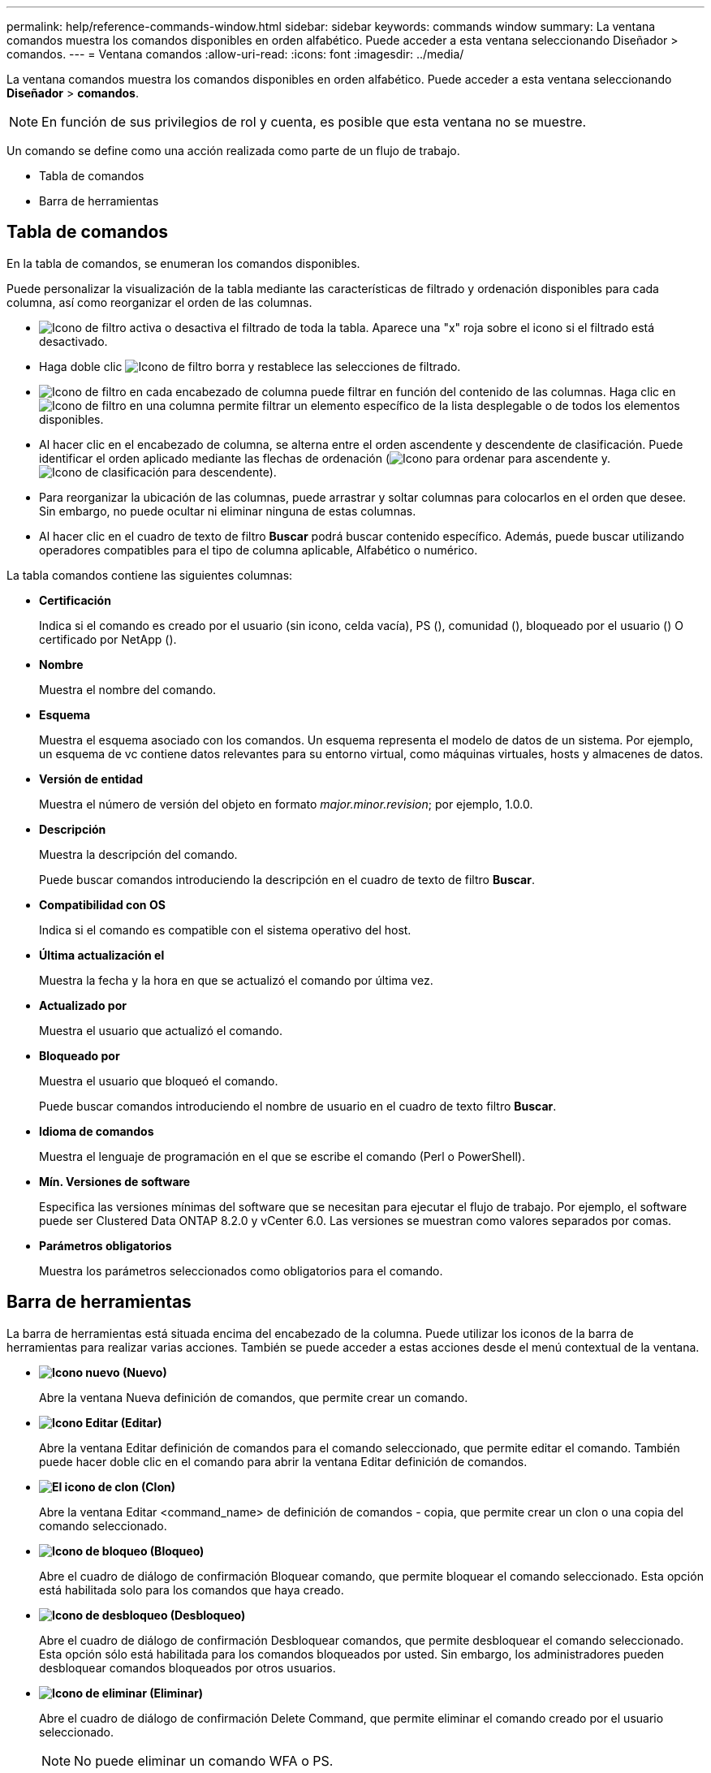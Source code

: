 ---
permalink: help/reference-commands-window.html 
sidebar: sidebar 
keywords: commands window 
summary: La ventana comandos muestra los comandos disponibles en orden alfabético. Puede acceder a esta ventana seleccionando Diseñador > comandos. 
---
= Ventana comandos
:allow-uri-read: 
:icons: font
:imagesdir: ../media/


[role="lead"]
La ventana comandos muestra los comandos disponibles en orden alfabético. Puede acceder a esta ventana seleccionando *Diseñador* > *comandos*.


NOTE: En función de sus privilegios de rol y cuenta, es posible que esta ventana no se muestre.

Un comando se define como una acción realizada como parte de un flujo de trabajo.

* Tabla de comandos
* Barra de herramientas




== Tabla de comandos

En la tabla de comandos, se enumeran los comandos disponibles.

Puede personalizar la visualización de la tabla mediante las características de filtrado y ordenación disponibles para cada columna, así como reorganizar el orden de las columnas.

* image:../media/filter_icon_wfa.gif["Icono de filtro"] activa o desactiva el filtrado de toda la tabla. Aparece una "x" roja sobre el icono si el filtrado está desactivado.
* Haga doble clic image:../media/filter_icon_wfa.gif["Icono de filtro"] borra y restablece las selecciones de filtrado.
* image:../media/wfa_filter_icon.gif["Icono de filtro"] en cada encabezado de columna puede filtrar en función del contenido de las columnas. Haga clic en image:../media/wfa_filter_icon.gif["Icono de filtro"] en una columna permite filtrar un elemento específico de la lista desplegable o de todos los elementos disponibles.
* Al hacer clic en el encabezado de columna, se alterna entre el orden ascendente y descendente de clasificación. Puede identificar el orden aplicado mediante las flechas de ordenación (image:../media/wfa_sortarrow_up_icon.gif["Icono para ordenar"] para ascendente y. image:../media/wfa_sortarrow_down_icon.gif["Icono de clasificación"] para descendente).
* Para reorganizar la ubicación de las columnas, puede arrastrar y soltar columnas para colocarlos en el orden que desee. Sin embargo, no puede ocultar ni eliminar ninguna de estas columnas.
* Al hacer clic en el cuadro de texto de filtro *Buscar* podrá buscar contenido específico. Además, puede buscar utilizando operadores compatibles para el tipo de columna aplicable, Alfabético o numérico.


La tabla comandos contiene las siguientes columnas:

* *Certificación*
+
Indica si el comando es creado por el usuario (sin icono, celda vacía), PS (image:../media/ps_certified_icon_wfa.gif[""]), comunidad (image:../media/community_certification.gif[""]), bloqueado por el usuario (image:../media/lock_icon_wfa.gif[""]) O certificado por NetApp (image:../media/netapp_certified.gif[""]).

* *Nombre*
+
Muestra el nombre del comando.

* *Esquema*
+
Muestra el esquema asociado con los comandos. Un esquema representa el modelo de datos de un sistema. Por ejemplo, un esquema de vc contiene datos relevantes para su entorno virtual, como máquinas virtuales, hosts y almacenes de datos.

* *Versión de entidad*
+
Muestra el número de versión del objeto en formato _major.minor.revision_; por ejemplo, 1.0.0.

* *Descripción*
+
Muestra la descripción del comando.

+
Puede buscar comandos introduciendo la descripción en el cuadro de texto de filtro *Buscar*.

* *Compatibilidad con OS*
+
Indica si el comando es compatible con el sistema operativo del host.

* *Última actualización el*
+
Muestra la fecha y la hora en que se actualizó el comando por última vez.

* *Actualizado por*
+
Muestra el usuario que actualizó el comando.

* *Bloqueado por*
+
Muestra el usuario que bloqueó el comando.

+
Puede buscar comandos introduciendo el nombre de usuario en el cuadro de texto filtro *Buscar*.

* *Idioma de comandos*
+
Muestra el lenguaje de programación en el que se escribe el comando (Perl o PowerShell).

* *Mín. Versiones de software*
+
Especifica las versiones mínimas del software que se necesitan para ejecutar el flujo de trabajo. Por ejemplo, el software puede ser Clustered Data ONTAP 8.2.0 y vCenter 6.0. Las versiones se muestran como valores separados por comas.

* *Parámetros obligatorios*
+
Muestra los parámetros seleccionados como obligatorios para el comando.





== Barra de herramientas

La barra de herramientas está situada encima del encabezado de la columna. Puede utilizar los iconos de la barra de herramientas para realizar varias acciones. También se puede acceder a estas acciones desde el menú contextual de la ventana.

* *image:../media/new_wfa_icon.gif["Icono nuevo"] (Nuevo)*
+
Abre la ventana Nueva definición de comandos, que permite crear un comando.

* *image:../media/edit_wfa_icon.gif["Icono Editar"] (Editar)*
+
Abre la ventana Editar definición de comandos para el comando seleccionado, que permite editar el comando. También puede hacer doble clic en el comando para abrir la ventana Editar definición de comandos.

* *image:../media/clone_wfa_icon.gif["El icono de clon"] (Clon)*
+
Abre la ventana Editar <command_name> de definición de comandos - copia, que permite crear un clon o una copia del comando seleccionado.

* *image:../media/lock_wfa_icon.gif["Icono de bloqueo"] (Bloqueo)*
+
Abre el cuadro de diálogo de confirmación Bloquear comando, que permite bloquear el comando seleccionado. Esta opción está habilitada solo para los comandos que haya creado.

* *image:../media/unlock_wfa_icon.gif["Icono de desbloqueo"] (Desbloqueo)*
+
Abre el cuadro de diálogo de confirmación Desbloquear comandos, que permite desbloquear el comando seleccionado. Esta opción sólo está habilitada para los comandos bloqueados por usted. Sin embargo, los administradores pueden desbloquear comandos bloqueados por otros usuarios.

* *image:../media/delete_wfa_icon.gif["Icono de eliminar"] (Eliminar)*
+
Abre el cuadro de diálogo de confirmación Delete Command, que permite eliminar el comando creado por el usuario seleccionado.

+

NOTE: No puede eliminar un comando WFA o PS.

* *image:../media/export_wfa_icon.gif["Icono Exportar"] (Exportación)*
+
Permite exportar el comando creado por el usuario seleccionado.

+

NOTE: No puede exportar un comando WFA o PS.

* *image:../media/test_wfa_icon.gif["icono de prueba"] (Prueba)*
+
Abre el cuadro de diálogo Test Command <CommandName> en <ScriptLanguage>, que permite probar el comando seleccionado.

* *image:../media/add_to_pack.png["icono agregar al paquete"] (Añadir al paquete)*
+
Abre el cuadro de diálogo Agregar al comando Pack , que permite agregar el comando y sus entidades fiables a un paquete, que es editable.

+

NOTE: La función Agregar al paquete sólo está habilitada para los comandos para los que la certificación está establecida en Ninguno.

* *image:../media/remove_from_pack.png["eliminar del icono de paquete"] (Eliminar del paquete)*
+
Abre el cuadro de diálogo Quitar del comando Pack para el comando seleccionado, que permite eliminar o quitar el comando del paquete.

+

NOTE: La función Quitar del paquete sólo está habilitada para los comandos para los que la certificación está establecida en Ninguno.


